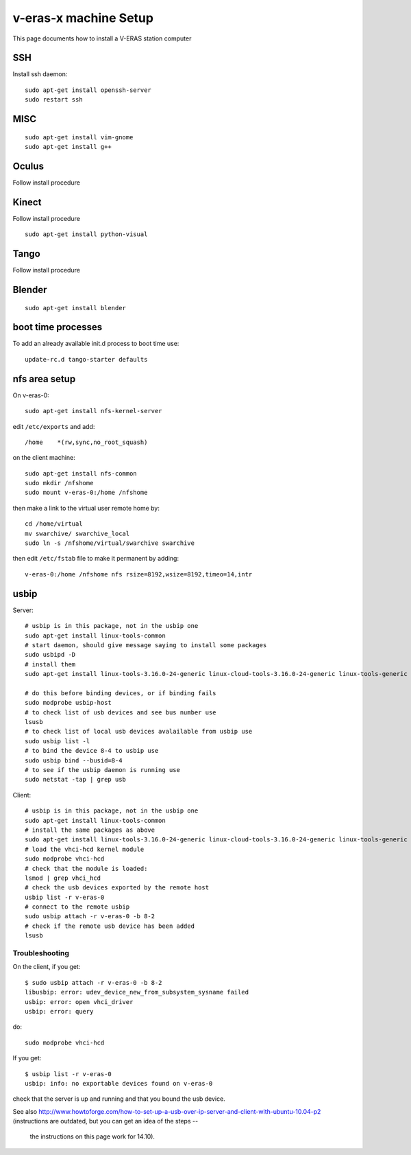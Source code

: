 v-eras-x machine Setup
=======================

.. highlightlang:: sh

This page documents how to install a V-ERAS station computer

SSH
---

Install ssh daemon::

  sudo apt-get install openssh-server
  sudo restart ssh

MISC
----
::

  sudo apt-get install vim-gnome
  sudo apt-get install g++

Oculus
------

Follow install procedure

Kinect
------

Follow install procedure
::
  sudo apt-get install python-visual

Tango
-----

Follow install procedure

Blender
-------
::

  sudo apt-get install blender


boot time processes
-------------------

To add an already available init.d process to boot time use::

  update-rc.d tango-starter defaults


nfs area setup
--------------

On v-eras-0::

  sudo apt-get install nfs-kernel-server

edit ``/etc/exports`` and add::

  /home    *(rw,sync,no_root_squash)

on the client machine::

  sudo apt-get install nfs-common
  sudo mkdir /nfshome
  sudo mount v-eras-0:/home /nfshome

then make a link to the virtual user remote home by::

  cd /home/virtual
  mv swarchive/ swarchive_local
  sudo ln -s /nfshome/virtual/swarchive swarchive

then edit ``/etc/fstab`` file to make it permanent by adding::

  v-eras-0:/home /nfshome nfs rsize=8192,wsize=8192,timeo=14,intr

usbip
-----

Server::

  # usbip is in this package, not in the usbip one
  sudo apt-get install linux-tools-common
  # start daemon, should give message saying to install some packages
  sudo usbipd -D
  # install them
  sudo apt-get install linux-tools-3.16.0-24-generic linux-cloud-tools-3.16.0-24-generic linux-tools-generic linux-cloud-tools-generic

  # do this before binding devices, or if binding fails
  sudo modprobe usbip-host
  # to check list of usb devices and see bus number use
  lsusb
  # to check list of local usb devices avalailable from usbip use
  sudo usbip list -l
  # to bind the device 8-4 to usbip use
  sudo usbip bind --busid=8-4
  # to see if the usbip daemon is running use
  sudo netstat -tap | grep usb

Client::

  # usbip is in this package, not in the usbip one
  sudo apt-get install linux-tools-common
  # install the same packages as above
  sudo apt-get install linux-tools-3.16.0-24-generic linux-cloud-tools-3.16.0-24-generic linux-tools-generic linux-cloud-tools-generic
  # load the vhci-hcd kernel module
  sudo modprobe vhci-hcd
  # check that the module is loaded:
  lsmod | grep vhci_hcd
  # check the usb devices exported by the remote host
  usbip list -r v-eras-0
  # connect to the remote usbip
  sudo usbip attach -r v-eras-0 -b 8-2
  # check if the remote usb device has been added
  lsusb

Troubleshooting
~~~~~~~~~~~~~~~

On the client, if you get::

  $ sudo usbip attach -r v-eras-0 -b 8-2
  libusbip: error: udev_device_new_from_subsystem_sysname failed
  usbip: error: open vhci_driver
  usbip: error: query

do::

  sudo modprobe vhci-hcd

If you get::

  $ usbip list -r v-eras-0
  usbip: info: no exportable devices found on v-eras-0

check that the server is up and running and that you bound the usb device.

See also http://www.howtoforge.com/how-to-set-up-a-usb-over-ip-server-and-client-with-ubuntu-10.04-p2
(instructions are outdated, but you can get an idea of the steps --
 the instructions on this page work for 14.10).
